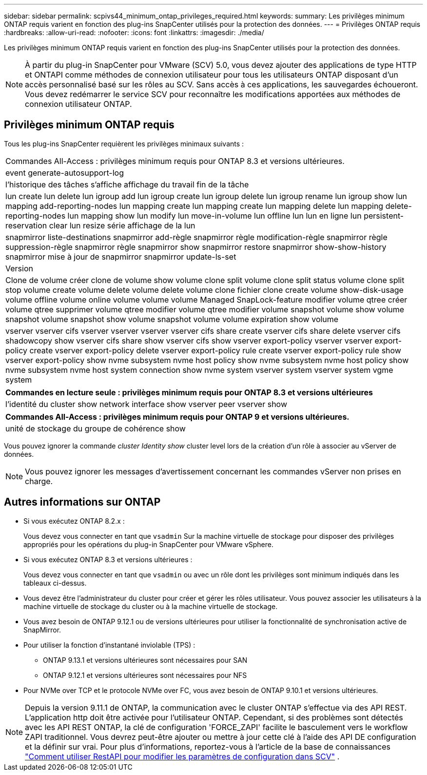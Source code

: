 ---
sidebar: sidebar 
permalink: scpivs44_minimum_ontap_privileges_required.html 
keywords:  
summary: Les privilèges minimum ONTAP requis varient en fonction des plug-ins SnapCenter utilisés pour la protection des données. 
---
= Privilèges ONTAP requis
:hardbreaks:
:allow-uri-read: 
:nofooter: 
:icons: font
:linkattrs: 
:imagesdir: ./media/


[role="lead"]
Les privilèges minimum ONTAP requis varient en fonction des plug-ins SnapCenter utilisés pour la protection des données.


NOTE: À partir du plug-in SnapCenter pour VMware (SCV) 5.0, vous devez ajouter des applications de type HTTP et ONTAPI comme méthodes de connexion utilisateur pour tous les utilisateurs ONTAP disposant d'un accès personnalisé basé sur les rôles au SCV. Sans accès à ces applications, les sauvegardes échoueront. Vous devez redémarrer le service SCV pour reconnaître les modifications apportées aux méthodes de connexion utilisateur ONTAP.



== Privilèges minimum ONTAP requis

Tous les plug-ins SnapCenter requièrent les privilèges minimaux suivants :

|===


| Commandes All-Access : privilèges minimum requis pour ONTAP 8.3 et versions ultérieures. 


| event generate-autosupport-log 


| l'historique des tâches s'affiche
affichage du travail
fin de la tâche 


| lun create lun delete lun igroup add lun igroup create lun igroup delete lun igroup rename lun igroup show lun mapping add-reporting-nodes lun mapping create lun mapping create lun mapping delete lun mapping delete-reporting-nodes lun mapping show lun modify lun move-in-volume lun offline lun lun en ligne lun persistent-reservation clear lun resize série affichage de la lun 


| snapmirror liste-destinations snapmirror add-règle snapmirror règle modification-règle snapmirror règle suppression-règle snapmirror règle snapmirror show snapmirror restore snapmirror show-show-history snapmirror mise à jour de snapmirror snapmirror update-ls-set 


| Version 


| Clone de volume créer clone de volume show volume clone split volume clone split status volume clone split stop volume create volume delete volume delete volume clone fichier clone create volume show-disk-usage volume offline volume online volume volume volume Managed SnapLock-feature modifier volume qtree créer volume qtree supprimer volume qtree modifier volume qtree modifier volume snapshot volume show volume snapshot volume snapshot show volume snapshot volume volume expiration show volume 


| vserver vserver cifs vserver vserver vserver vserver cifs share create vserver cifs share delete vserver cifs shadowcopy show vserver cifs share show vserver cifs show vserver export-policy vserver vserver export-policy create vserver export-policy delete vserver export-policy rule create vserver export-policy rule show vserver export-policy show nvme subsystem nvme host policy show nvme subsystem nvme host policy show nvme subsystem nvme host system connection show nvme system vserver system vserver system vgme system 
|===
|===
| Commandes en lecture seule : privilèges minimum requis pour ONTAP 8.3 et versions ultérieures 


| l'identité du cluster show network interface show vserver peer vserver show 
|===
|===
| Commandes All-Access : privilèges minimum requis pour ONTAP 9 et versions ultérieures. 


| unité de stockage du groupe de cohérence show 
|===
Vous pouvez ignorer la commande _cluster Identity show_ cluster level lors de la création d'un rôle à associer au vServer de données.


NOTE: Vous pouvez ignorer les messages d'avertissement concernant les commandes vServer non prises en charge.



== Autres informations sur ONTAP

* Si vous exécutez ONTAP 8.2.x :
+
Vous devez vous connecter en tant que `vsadmin` Sur la machine virtuelle de stockage pour disposer des privilèges appropriés pour les opérations du plug-in SnapCenter pour VMware vSphere.

* Si vous exécutez ONTAP 8.3 et versions ultérieures :
+
Vous devez vous connecter en tant que `vsadmin` ou avec un rôle dont les privilèges sont minimum indiqués dans les tableaux ci-dessus.

* Vous devez être l'administrateur du cluster pour créer et gérer les rôles utilisateur. Vous pouvez associer les utilisateurs à la machine virtuelle de stockage du cluster ou à la machine virtuelle de stockage.
* Vous avez besoin de ONTAP 9.12.1 ou de versions ultérieures pour utiliser la fonctionnalité de synchronisation active de SnapMirror.
* Pour utiliser la fonction d'instantané inviolable (TPS) :
+
** ONTAP 9.13.1 et versions ultérieures sont nécessaires pour SAN
** ONTAP 9.12.1 et versions ultérieures sont nécessaires pour NFS


* Pour NVMe over TCP et le protocole NVMe over FC, vous avez besoin de ONTAP 9.10.1 et versions ultérieures.



NOTE: Depuis la version 9.11.1 de ONTAP, la communication avec le cluster ONTAP s'effectue via des API REST. L'application http doit être activée pour l'utilisateur ONTAP. Cependant, si des problèmes sont détectés avec les API REST ONTAP, la clé de configuration 'FORCE_ZAPI' facilite le basculement vers le workflow ZAPI traditionnel. Vous devrez peut-être ajouter ou mettre à jour cette clé à l'aide des API DE configuration et la définir sur vrai. Pour plus d'informations, reportez-vous à l'article de la base de connaissances https://kb.netapp.com/mgmt/SnapCenter/How_to_use_RestAPI_to_edit_configuration_parameters_in_SCV["Comment utiliser RestAPI pour modifier les paramètres de configuration dans SCV"] .
